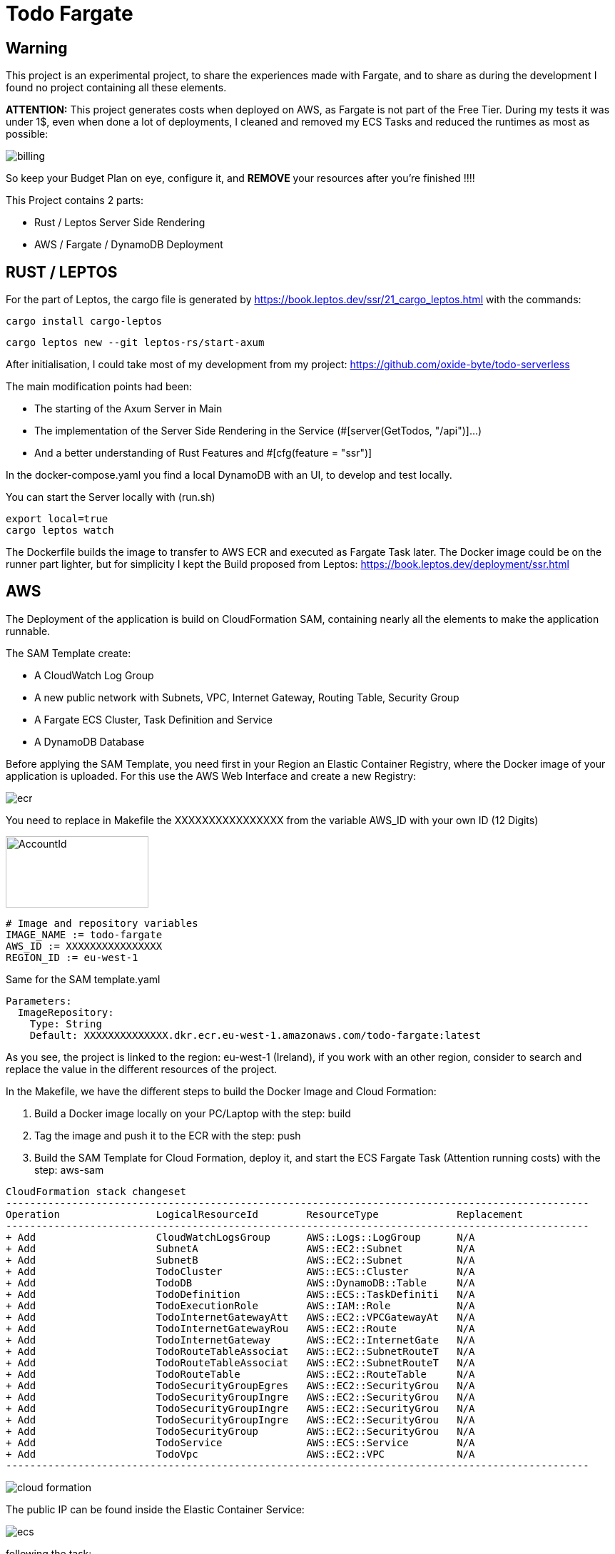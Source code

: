 = Todo Fargate

== Warning

This project is an experimental project, to share the experiences made with Fargate, and to share as during the development I found no project containing all these elements.

*ATTENTION:* This project generates costs when deployed on AWS, as Fargate is not part of the Free Tier. During my tests
it was under 1$, even when done a lot of deployments, I cleaned and removed my ECS Tasks and reduced the runtimes as most as possible:

image::.readme-resources/billing.png[]

So keep your Budget Plan on eye, configure it, and *REMOVE* your resources after you're finished !!!!

This Project contains 2 parts:

* Rust / Leptos Server Side Rendering
* AWS / Fargate / DynamoDB Deployment

== RUST / LEPTOS

For the part of Leptos, the cargo file is generated by https://book.leptos.dev/ssr/21_cargo_leptos.html
with the commands:

```bash
cargo install cargo-leptos
```

```bash
cargo leptos new --git leptos-rs/start-axum
```

After initialisation, I could take most of my development from my project: https://github.com/oxide-byte/todo-serverless

The main modification points had been:

* The starting of the Axum Server in Main
* The implementation of the Server Side Rendering in the Service (#[server(GetTodos, "/api")]...)
* And a better understanding of Rust Features and #[cfg(feature = "ssr")]

In the docker-compose.yaml you find a local DynamoDB with an UI, to develop and test locally.

You can start the Server locally with (run.sh)
```bash
export local=true
cargo leptos watch
```

The Dockerfile builds the image to transfer to AWS ECR and executed as Fargate Task later. The Docker image could be on the runner part lighter, but for simplicity I kept the Build proposed from Leptos: https://book.leptos.dev/deployment/ssr.html

## AWS

The Deployment of the application is build on CloudFormation SAM, containing nearly all the elements to make the application runnable.

The SAM Template create:

* A CloudWatch Log Group
* A new public network with Subnets, VPC, Internet Gateway, Routing Table, Security Group
* A Fargate ECS Cluster, Task Definition and Service
* A DynamoDB Database

Before applying the SAM Template, you need first in your Region an Elastic Container Registry, where the Docker image of your application is uploaded. For this use the AWS Web Interface and create a new Registry:

image::.readme-resources/ecr.png[]

You need to replace in Makefile the XXXXXXXXXXXXXXXX from the variable AWS_ID with your own ID (12 Digits)

image::.readme-resources/account_id.png[AccountId,200,100]

```
# Image and repository variables
IMAGE_NAME := todo-fargate
AWS_ID := XXXXXXXXXXXXXXXX
REGION_ID := eu-west-1
```

Same for the SAM template.yaml

```
Parameters:
  ImageRepository:
    Type: String
    Default: XXXXXXXXXXXXXX.dkr.ecr.eu-west-1.amazonaws.com/todo-fargate:latest
```

As you see, the project is linked to the region: eu-west-1 (Ireland), if you work with an other region, consider to search and replace the value in the different resources of the project.

In the Makefile, we have the different steps to build the Docker Image and Cloud Formation:

1. Build a Docker image locally on your PC/Laptop with the step: build

2. Tag the image and push it to the ECR with the step: push

3. Build the SAM Template for Cloud Formation, deploy it, and start the ECS Fargate Task (Attention running costs) with the step: aws-sam

```
CloudFormation stack changeset
-------------------------------------------------------------------------------------------------
Operation                LogicalResourceId        ResourceType             Replacement
-------------------------------------------------------------------------------------------------
+ Add                    CloudWatchLogsGroup      AWS::Logs::LogGroup      N/A
+ Add                    SubnetA                  AWS::EC2::Subnet         N/A
+ Add                    SubnetB                  AWS::EC2::Subnet         N/A
+ Add                    TodoCluster              AWS::ECS::Cluster        N/A
+ Add                    TodoDB                   AWS::DynamoDB::Table     N/A
+ Add                    TodoDefinition           AWS::ECS::TaskDefiniti   N/A
+ Add                    TodoExecutionRole        AWS::IAM::Role           N/A
+ Add                    TodoInternetGatewayAtt   AWS::EC2::VPCGatewayAt   N/A
+ Add                    TodoInternetGatewayRou   AWS::EC2::Route          N/A
+ Add                    TodoInternetGateway      AWS::EC2::InternetGate   N/A
+ Add                    TodoRouteTableAssociat   AWS::EC2::SubnetRouteT   N/A
+ Add                    TodoRouteTableAssociat   AWS::EC2::SubnetRouteT   N/A
+ Add                    TodoRouteTable           AWS::EC2::RouteTable     N/A
+ Add                    TodoSecurityGroupEgres   AWS::EC2::SecurityGrou   N/A
+ Add                    TodoSecurityGroupIngre   AWS::EC2::SecurityGrou   N/A
+ Add                    TodoSecurityGroupIngre   AWS::EC2::SecurityGrou   N/A
+ Add                    TodoSecurityGroupIngre   AWS::EC2::SecurityGrou   N/A
+ Add                    TodoSecurityGroup        AWS::EC2::SecurityGrou   N/A
+ Add                    TodoService              AWS::ECS::Service        N/A
+ Add                    TodoVpc                  AWS::EC2::VPC            N/A
-------------------------------------------------------------------------------------------------
```

image::.readme-resources/cloud-formation.png[]

The public IP can be found inside the Elastic Container Service:

image::.readme-resources/ecs.png[]

following the task:

image::.readme-resources/ecs-task.png[]

and looking on the Network Configuration:

image::.readme-resources/ecs-task-ip.png[]

When finished, clean the AWS deployment in using the Step : clean from Makefile or command:

```
sam delete
```

and validate after that all resources have been removed:

image::.readme-resources/validate_delete.png[]

== Headache

A point that had made some headache and needed a longer research was an error in the logs of Rust Task:

```
Task stopped at: 2024-03-14T21:29:24.899Z
ResourceInitializationError: unable to pull secrets or registry auth: execution resource retrieval failed: unable to retrieve ecr registry auth: service call has been retried 3 time(s): RequestError: send request failed caused by: Post "https://api.ecr.eu-west-1.amazonaws.com/": dial tcp 63.34.61.49:443: i/o timeout. Please check your task network configuration.
```

In my case it was this part of missing definition on [TodoDefinition]

```
ExecutionRoleArn: !GetAtt TodoExecutionRole.Arn
TaskRoleArn: !GetAtt TodoExecutionRole.Arn
```

An other point on the network, this must be well defined, and the TaskService need access to the Internet Gateway, or it will fail and restart:

image::.readme-resources/network.png[]

Always distinct between the default resources and the created when analysing and debugging for problems.

== Disclaimer

This GitHub project is experimental application for education purpose. It's important to acknowledge that cloud services could generate costs based on usage, configuration, and external factors.

By accessing and utilizing this project, you agree that:

    Cost Management Responsibility: You are responsible for monitoring and managing the costs associated with deploying and running this application in your own cloud environment. This includes understanding the pricing structure of the cloud service provider and making informed decisions to optimize costs.

    Usage and Deployment: You acknowledge that the usage and deployment of this application may result in charges from the cloud service provider. It's essential to review and comprehend the pricing details provided by the cloud service provider before deploying the application.

    No Liability: The creators and contributors of this project are not liable for any costs incurred as a result of deploying, running, or modifying this application. This includes, but is not limited to, charges accrued from cloud services, unexpected usage spikes, or misconfigurations.

    Best Practices and Recommendations: We strongly recommend implementing cost management best practices, such as setting up budget alerts, utilizing cost-effective resources, and regularly reviewing usage reports to avoid unexpected expenses.

    Continuous Monitoring: It's your responsibility to continuously monitor the usage and costs associated with running this application. Periodic reviews of cloud billing statements and resource utilization are essential to ensure cost-effectiveness.

    Feedback and Contributions: We welcome feedback and contributions to enhance the efficiency and cost-effectiveness of this project. However, any changes made to optimize costs should be thoroughly tested to ensure they do not compromise the functionality or security of the application.

By proceeding with the usage of this project, you acknowledge that you have read, understood, and agreed to the terms outlined in this disclaimer. If you do not agree with these terms, refrain from accessing or utilizing this project.